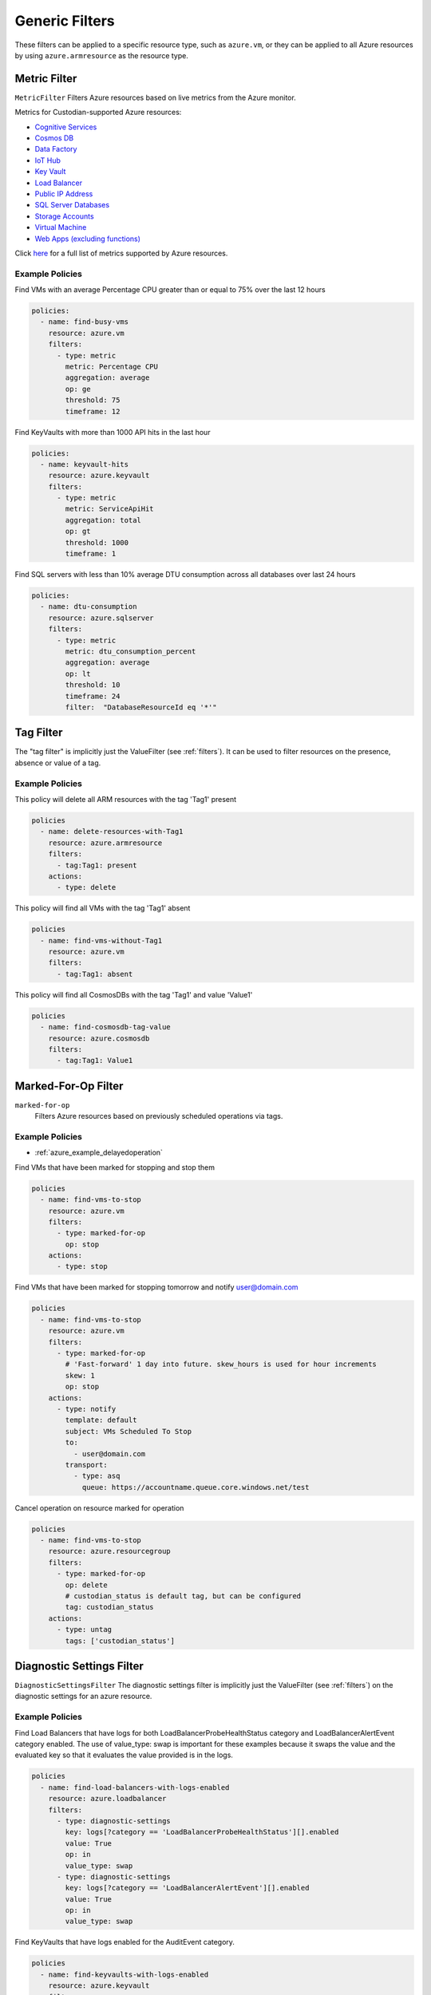 .. _azure_genericarmfilter:

Generic Filters
================

These filters can be applied to a specific resource type, such as ``azure.vm``, or they can be
applied to all Azure resources by using ``azure.armresource`` as the resource type.

Metric Filter
-------------

``MetricFilter``
Filters Azure resources based on live metrics from the Azure monitor.

.. c7n-schema:: azure.vm.filters.metric


Metrics for Custodian-supported Azure resources:

- `Cognitive Services <https://docs.microsoft.com/en-us/azure/monitoring-and-diagnostics/monitoring-supported-metrics#microsoftcognitiveservicesaccounts>`_
- `Cosmos DB <https://docs.microsoft.com/en-us/azure/monitoring-and-diagnostics/monitoring-supported-metrics#microsoftdocumentdbdatabaseaccounts>`_
- `Data Factory <https://docs.microsoft.com/en-us/azure/monitoring-and-diagnostics/monitoring-supported-metrics#microsoftdatafactoryfactories>`_
- `IoT Hub <https://docs.microsoft.com/en-us/azure/monitoring-and-diagnostics/monitoring-supported-metrics#microsoftdevicesiothubs>`_
- `Key Vault <https://docs.microsoft.com/en-us/azure/monitoring-and-diagnostics/monitoring-supported-metrics#microsoftkeyvaultvaults>`_
- `Load Balancer <https://docs.microsoft.com/en-us/azure/monitoring-and-diagnostics/monitoring-supported-metrics#microsoftnetworkloadbalancers>`_
- `Public IP Address <https://docs.microsoft.com/en-us/azure/monitoring-and-diagnostics/monitoring-supported-metrics#microsoftnetworkpublicipaddresses>`_
- `SQL Server Databases <https://docs.microsoft.com/en-us/azure/monitoring-and-diagnostics/monitoring-supported-metrics#microsoftsqlserversdatabases>`_
- `Storage Accounts <https://docs.microsoft.com/en-us/azure/monitoring-and-diagnostics/monitoring-supported-metrics#microsoftstoragestorageaccounts>`_
- `Virtual Machine <https://docs.microsoft.com/en-us/azure/monitoring-and-diagnostics/monitoring-supported-metrics#microsoftcomputevirtualmachines>`_
- `Web Apps (excluding functions) <https://docs.microsoft.com/en-us/azure/monitoring-and-diagnostics/monitoring-supported-metrics#microsoftwebsites-excluding-functions>`_

Click `here <https://docs.microsoft.com/en-us/azure/monitoring-and-diagnostics/monitoring-supported-metrics/>`_
for a full list of metrics supported by Azure resources.


Example Policies
~~~~~~~~~~~~~~~~

Find VMs with an average Percentage CPU greater than or equal to 75% over the last 12 hours

.. code-block:: yaml

    policies:
      - name: find-busy-vms
        resource: azure.vm
        filters:
          - type: metric
            metric: Percentage CPU
            aggregation: average
            op: ge
            threshold: 75
            timeframe: 12

Find KeyVaults with more than 1000 API hits in the last hour

.. code-block:: yaml

    policies:
      - name: keyvault-hits
        resource: azure.keyvault
        filters:
          - type: metric
            metric: ServiceApiHit
            aggregation: total
            op: gt
            threshold: 1000
            timeframe: 1

Find SQL servers with less than 10% average DTU consumption across all databases over last 24 hours

.. code-block:: yaml

    policies:
      - name: dtu-consumption
        resource: azure.sqlserver
        filters:
          - type: metric
            metric: dtu_consumption_percent
            aggregation: average
            op: lt
            threshold: 10
            timeframe: 24
            filter:  "DatabaseResourceId eq '*'"


Tag Filter
----------

The "tag filter" is implicitly just the ValueFilter (see :ref:`filters`).
It can be used to filter resources on the presence, absence or value of a tag.

.. c7n-schema:: azure.vm.filters.value


Example Policies
~~~~~~~~~~~~~~~~

This policy will delete all ARM resources with the tag 'Tag1' present

.. code-block:: yaml

    policies
      - name: delete-resources-with-Tag1
        resource: azure.armresource
        filters:
          - tag:Tag1: present
        actions:
          - type: delete

This policy will find all VMs with the tag 'Tag1' absent

.. code-block:: yaml

    policies
      - name: find-vms-without-Tag1
        resource: azure.vm
        filters:
          - tag:Tag1: absent

This policy will find all CosmosDBs with the tag 'Tag1' and value 'Value1'

.. code-block:: yaml

    policies
      - name: find-cosmosdb-tag-value
        resource: azure.cosmosdb
        filters:
          - tag:Tag1: Value1

Marked-For-Op Filter
--------------------

``marked-for-op``
    Filters Azure resources based on previously scheduled operations via tags.

    .. c7n-schema:: azure.vm.filters.marked-for-op

Example Policies
~~~~~~~~~~~~~~~~

- :ref:`azure_example_delayedoperation`

Find VMs that have been marked for stopping and stop them

.. code-block:: yaml

    policies
      - name: find-vms-to-stop
        resource: azure.vm
        filters:
          - type: marked-for-op
            op: stop
        actions:
          - type: stop

Find VMs that have been marked for stopping tomorrow and notify user@domain.com

.. code-block:: yaml

    policies
      - name: find-vms-to-stop
        resource: azure.vm
        filters:
          - type: marked-for-op
            # 'Fast-forward' 1 day into future. skew_hours is used for hour increments
            skew: 1
            op: stop
        actions:
          - type: notify
            template: default
            subject: VMs Scheduled To Stop
            to:
              - user@domain.com
            transport:
              - type: asq
                queue: https://accountname.queue.core.windows.net/test

Cancel operation on resource marked for operation

.. code-block:: yaml

    policies
      - name: find-vms-to-stop
        resource: azure.resourcegroup
        filters:
          - type: marked-for-op
            op: delete
            # custodian_status is default tag, but can be configured
            tag: custodian_status
        actions:
          - type: untag
            tags: ['custodian_status']

Diagnostic Settings Filter
--------------------------

``DiagnosticSettingsFilter``
The diagnostic settings filter is implicitly just the ValueFilter (see :ref:`filters`) on the diagnostic settings for
an azure resource.

.. c7n-schema:: azure.loadbalancer.filters.diagnostic-settings


Example Policies
~~~~~~~~~~~~~~~~

Find Load Balancers that have logs for both LoadBalancerProbeHealthStatus category and LoadBalancerAlertEvent category enabled.
The use of value_type: swap is important for these examples because it swaps the value and the evaluated key so that it evaluates the value provided is in the logs.

.. code-block:: yaml

    policies
      - name: find-load-balancers-with-logs-enabled
        resource: azure.loadbalancer
        filters:
          - type: diagnostic-settings
            key: logs[?category == 'LoadBalancerProbeHealthStatus'][].enabled
            value: True
            op: in
            value_type: swap
          - type: diagnostic-settings
            key: logs[?category == 'LoadBalancerAlertEvent'][].enabled
            value: True
            op: in
            value_type: swap

Find KeyVaults that have logs enabled for the AuditEvent category.

.. code-block:: yaml

    policies
      - name: find-keyvaults-with-logs-enabled
        resource: azure.keyvault
        filters:
          - type: diagnostic-settings
            key: logs[?category == 'AuditEvent'][].enabled
            value: True
            op: in
            value_type: swap
